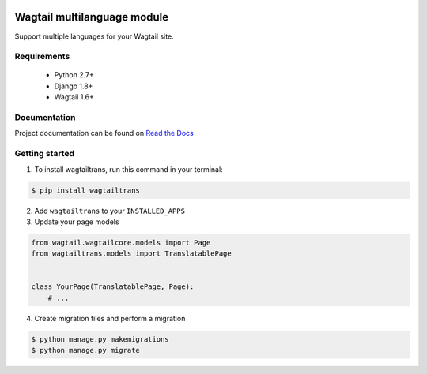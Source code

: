 .. image:: https://travis-ci.org/LUKKIEN/wagtailtrans.svg?branch=master
    :target: https://travis-ci.org/LUKKIEN/wagtailtrans
    :alt: Build status

.. image:: https://coveralls.io/repos/github/LUKKIEN/wagtailtrans/badge.svg?branch=master
    :target: https://coveralls.io/github/LUKKIEN/wagtailtrans?branch=master
    :alt: Code coverage

.. image:: https://badge.fury.io/py/wagtailtrans.svg
    :target: https://badge.fury.io/py/wagtailtrans
    :alt: PyPi version

.. image:: https://readthedocs.org/projects/wagtailtrans/badge/?version=latest
    :target: http://wagtailtrans.readthedocs.io/en/latest/?badge=latest
    :alt: Documentation Status


Wagtail multilanguage module
============================

Support multiple languages for your Wagtail site.

Requirements
------------

 - Python 2.7+
 - Django 1.8+
 - Wagtail 1.6+


Documentation
-------------

Project documentation can be found on `Read the Docs <http://wagtailtrans.readthedocs.io/>`_


Getting started
---------------

1. To install wagtailtrans, run this command in your terminal:

.. code-block:: bash

    $ pip install wagtailtrans


2. Add ``wagtailtrans`` to your ``INSTALLED_APPS``

3. Update your page models

.. code-block:: python

    from wagtail.wagtailcore.models import Page
    from wagtailtrans.models import TranslatablePage


    class YourPage(TranslatablePage, Page):
        # ...


4. Create migration files and perform a migration

.. code-block:: bash

    $ python manage.py makemigrations
    $ python manage.py migrate


.. Settings
.. --------

.. Wagtailtrans can be configured to suit your needs, following settings are available:

..  - ``WAGTAILTRANS_SYNC_TREE`` _(default: ``True``)_ configure the module to keep your language trees sychronized.
..  - ``WAGTAILTRANS_LANGUAGES_PER_SITE`` _(default: ``False``)_ allow different languages per site (multi site setup)
